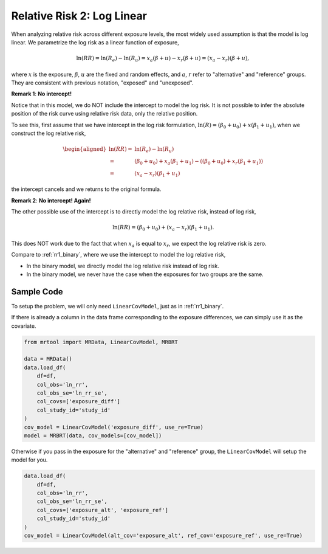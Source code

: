 .. _rr2_log_linear:

===========================
Relative Risk 2: Log Linear
===========================

When analyzing relative risk across different exposure levels,
the most widely used assumption is that the model is log linear.
We parametrize the log risk as a linear function of exposure,

.. math::

   \ln(RR) = \ln(R_e) - \ln(R_u) = x_a (\beta + u) - x_r (\beta + u) = (x_a - x_r)(\beta + u),

where :math:`x` is the exposure, :math:`\beta`, :math:`u` are the fixed and random effects,
and :math:`a`, :math:`r` refer to "alternative" and "reference" groups.
They are consistent with previous notation, "exposed" and "unexposed".

**Remark 1**: **No intercept!**

Notice that in this model, we do NOT include the intercept to model the log risk.
It is not possible to infer the absolute position of the risk curve using relative risk data,
only the relative position.

To see this, first assume that we have intercept in the log risk formulation,
:math:`\ln(R) = (\beta_0 + u_0) + x (\beta_1 + u_1)`,
when we construct the log relative risk,

.. math::

   \begin{aligned}
   \ln(RR) =& \ln(R_e) - \ln(R_u) \\
   =& (\beta_0 + u_0) + x_a (\beta_1 + u_1) - ((\beta_0 + u_0) + x_r (\beta_1 + u_1)) \\
   =& (x_a - x_r)(\beta_1 + u_1)
   \end{aligned}

the intercept cancels and we returns to the original formula.

**Remark 2**: **No intercept! Again!**

The other possible use of the intercept is to directly model
the log relative risk, instead of log risk,

.. math::

   \ln(RR) = (\beta_0 + u_0) + (x_a - x_r)(\beta_1 + u_1).

This does NOT work due to the fact that when :math:`x_a` is equal to :math:`x_r`,
we expect the log relative risk is zero.

Compare to :ref:`rr1_binary`, where we use the intercept to model the log relative risk,

* In the binary model, we directly model the log relative risk instead of log risk.
* In the binary model, we never have the case when the exposures for two groups are the same.


Sample Code
-----------

To setup the problem, we will only need ``LinearCovModel``, just as in :ref:`rr1_binary`.

If there is already a column in the data frame corresponding to the exposure differences,
we can simply use it as the covariate.

.. code-block:: python

   from mrtool import MRData, LinearCovModel, MRBRT

   data = MRData()
   data.load_df(
       df=df,
       col_obs='ln_rr',
       col_obs_se='ln_rr_se',
       col_covs=['exposure_diff']
       col_study_id='study_id'
   )
   cov_model = LinearCovModel('exposure_diff', use_re=True)
   model = MRBRT(data, cov_models=[cov_model])

Otherwise if you pass in the exposure for the "alternative" and "reference" group,
the ``LinearCovModel`` will setup the model for you.

.. code-block:: python

   data.load_df(
       df=df,
       col_obs='ln_rr',
       col_obs_se='ln_rr_se',
       col_covs=['exposure_alt', 'exposure_ref']
       col_study_id='study_id'
   )
   cov_model = LinearCovModel(alt_cov='exposure_alt', ref_cov='exposure_ref', use_re=True)
